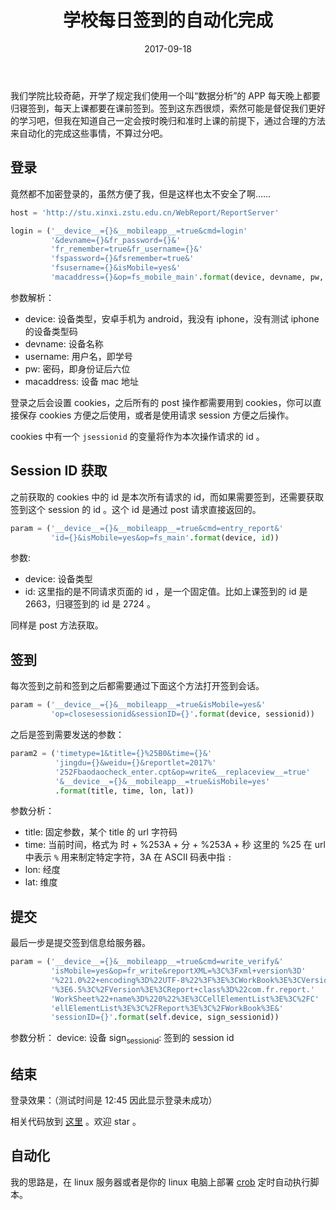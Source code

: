 #+HUGO_BASE_DIR: ~/Documents/blog/
#+hugo_section: posts
#+hugo_auto_set_lstmod: t

#+TITLE: 学校每日签到的自动化完成

#+DATE: 2017-09-18
#+OPTIONS: toc:nil

我们学院比较奇葩，开学了规定我们使用一个叫“数据分析”的 APP 每天晚上都要归寝签到，每天上课都要在课前签到。签到这东西很烦，索然可能是督促我们更好的学习吧，但我在知道自己一定会按时晚归和准时上课的前提下，通过合理的方法来自动化的完成这些事情，不算过分吧。

** 登录
竟然都不加密登录的，虽然方便了我，但是这样也太不安全了啊……

#+BEGIN_SRC python
host = 'http://stu.xinxi.zstu.edu.cn/WebReport/ReportServer'

login = ('__device__={}&__mobileapp__=true&cmd=login' 
         '&devname={}&fr_password={}&'
         'fr_remember=true&fr_username={}&'
         'fspassword={}&fsremember=true&'
         'fsusername={}&isMobile=yes&'
         'macaddress={}&op=fs_mobile_main'.format(device, devname, pw, username, pw, username, macaddress))
#+END_SRC

参数解析：
+ device: 设备类型，安卓手机为 android，我没有 iphone，没有测试 iphone 的设备类型码
+ devname: 设备名称
+ username: 用户名，即学号
+ pw: 密码，即身份证后六位
+ macaddress: 设备 mac 地址
  
登录之后会设置 cookies，之后所有的 post 操作都需要用到 cookies，你可以直接保存 cookies 方便之后使用，或者是使用请求 session 方便之后操作。

#+BEGIN_CENTER
#+ATTR_HTML: :width 400
[[./image/jsession_cookies.png]]
#+END_CENTER

cookies 中有一个 =jsessionid= 的变量将作为本次操作请求的 id 。

** Session ID 获取
之前获取的 cookies 中的 id 是本次所有请求的 id，而如果需要签到，还需要获取签到这个 session 的 id 。这个 id 是通过 post 请求直接返回的。

#+BEGIN_SRC python
param = ('__device__={}&__mobileapp__=true&cmd=entry_report&'
         'id={}&isMobile=yes&op=fs_main'.format(device, id))
#+END_SRC

参数:
+ device: 设备类型
+ id: 这里指的是不同请求页面的 id ，是一个固定值。比如上课签到的 id 是 2663，归寝签到的 id 是 2724 。
  
同样是 post 方法获取。

** 签到
每次签到之前和签到之后都需要通过下面这个方法打开签到会话。
#+BEGIN_SRC python
param = ('__device__={}&__mobileapp__=true&isMobile=yes&'
         'op=closesessionid&sessionID={}'.format(device, sessionid))
#+END_SRC

之后是签到需要发送的参数：
#+BEGIN_SRC python
param2 = ('timetype=1&title={}%25B0&time={}&'
          'jingdu={}&weidu={}&reportlet=2017%'
          '252Fbaodaocheck_enter.cpt&op=write&__replaceview__=true'
          '&__device__={}&__mobileapp__=true&isMobile=yes'
          .format(title, time, lon, lat))
#+END_SRC

参数分析：
+ title: 固定参数，某个 title 的 url 字符码
+ time: 当前时间，格式为 时 + %253A + 分 + %253A + 秒
  这里的 %25 在 url 中表示 =%= 用来制定特定字符，3A 在 ASCII 码表中指 =:=
+ lon: 经度
+ lat: 维度

** 提交
最后一步是提交签到信息给服务器。

#+BEGIN_SRC python
param = ('__device__={}&__mobileapp__=true&cmd=write_verify&'
         'isMobile=yes&op=fr_write&reportXML=%3C%3Fxml+version%3D'
         '%221.0%22+encoding%3D%22UTF-8%22%3F%3E%3CWorkBook%3E%3CVersion'
         '%3E6.5%3C%2FVersion%3E%3CReport+class%3D%22com.fr.report.'
         'WorkSheet%22+name%3D%220%22%3E%3CCellElementList%3E%3C%2FC'
         'ellElementList%3E%3C%2FReport%3E%3C%2FWorkBook%3E&'
         'sessionID={}'.format(self.device, sign_sessionid))
#+END_SRC

参数分析：
device: 设备
sign_sessionid: 签到的 session id

** 结束

登录效果：（测试时间是 12:45 因此显示登录未成功）

#+BEGIN_CENTER
#+ATTR_HTML: :width 400
[[./image/signin.png]]   
#+END_CENTER

相关代码放到 [[https://github.com/nicehiro/Learn-Python/blob/master/crawer/app_data_analysis.py][这里]] 。欢迎 star 。

** 自动化
我的思路是，在 linux 服务器或者是你的 linux 电脑上部署 [[https://wiki.archlinux.org/index.php/Cron][crob]] 定时自动执行脚本。


